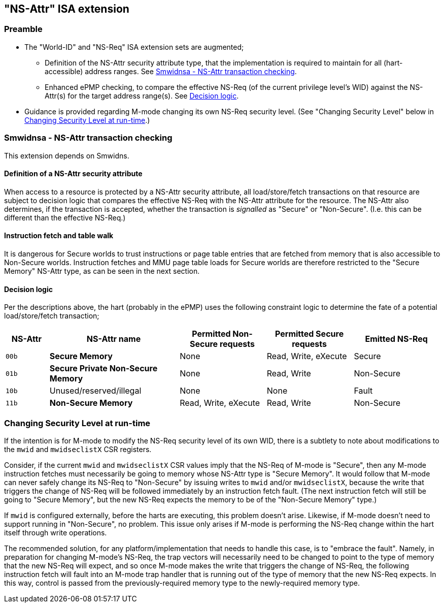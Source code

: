 :imagesdir: ./images

[[nsattrISA]]
== "NS-Attr" ISA extension

=== Preamble

* The "World-ID" and "NS-Req" ISA extension sets are augmented;
** Definition of the NS-Attr security attribute type, that the implementation
   is required to maintain for all (hart-accessible) address ranges. See
   <<nsattr>>.
** Enhanced ePMP checking, to compare the effective NS-Req (of the
   current privilege level's WID) against the NS-Attr(s) for the
   target address range(s). See <<nsattrPMP>>.
* Guidance is provided regarding M-mode changing its own NS-Req security level.
  (See "Changing Security Level" below in <<changingSecurityLevel>>.)

[[nsattr]]
=== Smwidnsa - NS-Attr transaction checking

This extension depends on Smwidns.

==== Definition of a NS-Attr security attribute

When access to a resource is protected by a NS-Attr security attribute, all load/store/fetch
transactions on that resource are subject to decision logic that compares the effective NS-Req
with the NS-Attr attribute for the resource. The NS-Attr also determines, if the transaction is
accepted, whether the transaction is _signalled_ as "Secure" or "Non-Secure". (I.e. this can
be different than the effective NS-Req.)

==== Instruction fetch and table walk

It is dangerous for Secure worlds to trust instructions or page table entries
that are fetched from memory that is also accessible to Non-Secure worlds.
Instruction fetches and MMU page table loads for Secure worlds are therefore
restricted to the "Secure Memory" NS-Attr type, as can be seen in the next
section.

[[nsattrPMP]]
==== Decision logic

Per the descriptions above, the hart (probably in the ePMP) uses the following
constraint logic to determine the fate of a potential load/store/fetch
transaction;

[%header,cols="1,3,2,2,2"]
|===
| NS-Attr| NS-Attr name | Permitted Non-Secure requests | Permitted Secure requests | Emitted NS-Req
| `00b` | *Secure Memory* | None | Read, Write, eXecute | Secure
| `01b` | *Secure Private Non-Secure Memory* | None | Read, Write | Non-Secure
| `10b` | Unused/reserved/illegal | None | None | Fault
| `11b` | *Non-Secure Memory* | Read, Write, eXecute | Read, Write | Non-Secure
|===

[[changingSecurityLevel]]
=== Changing Security Level at run-time

If the intention is for M-mode to modify the NS-Req security level of its own
WID, there is a subtlety to note about modifications to the `mwid` and
`mwidseclistX` CSR registers.

Consider, if the current `mwid` and `mwidseclistX` CSR values imply that the
NS-Req of M-mode is "Secure", then any M-mode instruction fetches must
necessarily be going to memory whose NS-Attr type is "Secure Memory". It would
follow that M-mode can never safely change its NS-Req to "Non-Secure" by
issuing writes to `mwid` and/or `mwidseclistX`, because the write that triggers
the change of NS-Req will be followed immediately by an instruction fetch
fault. (The next instruction fetch will still be going to "Secure Memory", but
the new NS-Req expects the memory to be of the "Non-Secure Memory" type.)

If `mwid` is configured externally, before the harts are executing, this
problem doesn't arise. Likewise, if M-mode doesn't need to support running in
"Non-Secure", no problem. This issue only arises if M-mode is performing the
NS-Req change within the hart itself through write operations.

The recommended solution, for any platform/implementation that needs to handle
this case, is to "embrace the fault". Namely, in preparation for changing
M-mode's NS-Req, the trap vectors will necessarily need to be changed to point
to the type of memory that the new NS-Req will expect, and so once M-mode makes
the write that triggers the change of NS-Req, the following instruction fetch
will fault into an M-mode trap handler that is running out of the type of
memory that the new NS-Req expects. In this way, control is passed from the
previously-required memory type to the newly-required memory type.

